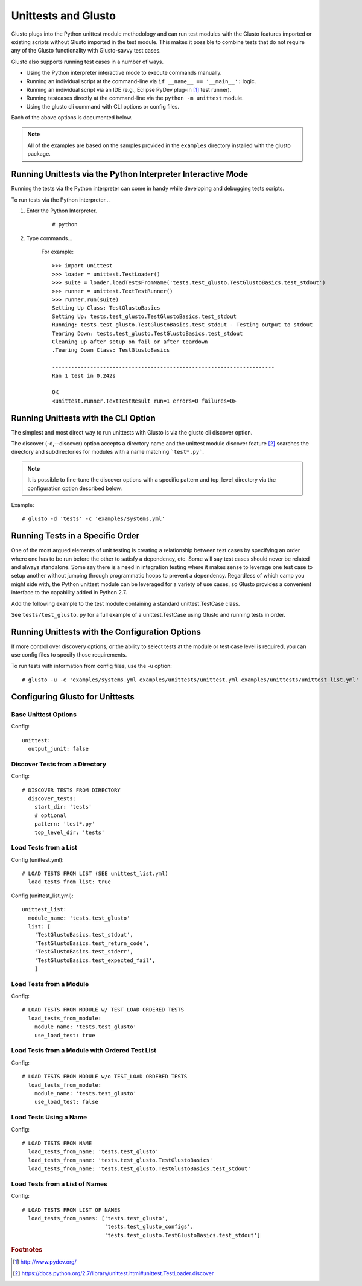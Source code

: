 Unittests and Glusto
--------------------

Glusto plugs into the Python unittest module methodology and can run
test modules with the Glusto features imported or existing scripts without
Glusto imported in the test module. This makes it possible to combine
tests that do not require any of the Glusto functionality with Glusto-savvy
test cases.

Glusto also supports running test cases in a number of ways.

* Using the Python interpreter interactive mode to execute commands manually.
* Running an individual script at the command-line via ``if __name__ == '__main__':`` logic.
* Running an individual script via an IDE (e.g., Eclipse PyDev plug-in [#]_ test runner).
* Running testcases directly at the command-line via the ``python -m unittest`` module.
* Using the glusto cli command with CLI options or config files.

Each of the above options is documented below.

.. Note::

	All of the examples are based on the samples provided in the ``examples`` directory installed with the glusto package.

Running Unittests via the Python Interpreter Interactive Mode
=============================================================

Running the tests via the Python interpreter can come in handy while developing
and debugging tests scripts.

To run tests via the Python interpreter...

#. Enter the Python Interpreter.

	::

		# python

#. Type commands...

	For example::

		>>> import unittest
		>>> loader = unittest.TestLoader()
		>>> suite = loader.loadTestsFromName('tests.test_glusto.TestGlustoBasics.test_stdout')
		>>> runner = unittest.TextTestRunner()
		>>> runner.run(suite)
		Setting Up Class: TestGlustoBasics
		Setting Up: tests.test_glusto.TestGlustoBasics.test_stdout
		Running: tests.test_glusto.TestGlustoBasics.test_stdout - Testing output to stdout
		Tearing Down: tests.test_glusto.TestGlustoBasics.test_stdout
		Cleaning up after setup on fail or after teardown
		.Tearing Down Class: TestGlustoBasics

		----------------------------------------------------------------------
		Ran 1 test in 0.242s

		OK
		<unittest.runner.TextTestResult run=1 errors=0 failures=0>


Running Unittests with the CLI Option
=====================================

The simplest and most direct way to run unittests with Glusto is via the
glusto cli discover option.

The discover (-d,--discover) option accepts a directory name and the unittest
module discover feature [#]_ searches the directory and subdirectories for modules
with a name matching ```test*.py```.

.. Note::

	It is possible to fine-tune the discover options with a specific pattern
	and top_level_directory via the configuration option described below.

Example::

	# glusto -d 'tests' -c 'examples/systems.yml'

Running Tests in a Specific Order
=================================

One of the most argued elements of unit testing is creating a relationship
between test cases by specifying an order where one has to be run before the
other to satisfy a dependency, etc. Some will say test cases should
never be related and always standalone. Some say there is a need in
integration testing where it makes sense to leverage one test case to setup
another without jumping through programmatic hoops to prevent a dependency.
Regardless of which camp you might side with, the Python unittest module can
be leveraged for a variety of use cases, so Glusto provides a convenient
interface to the capability added in Python 2.7.

Add the following example to the test module containing a standard
unittest.TestCase class.

.. code-block:: python
    :linenos:

    def load_tests(loader, standard_tests, pattern):
		'''Load tests in specified order'''
        testcases_ordered = ['test_return_code',
                             'test_stdout',
                             'test_stderr']

        suite = g.load_tests(TestGlustoBasics, loader, testcases_ordered)

        return suite

See ``tests/test_glusto.py`` for a full example of a unittest.TestCase using
Glusto and running tests in order.


Running Unittests with the Configuration Options
================================================

If more control over discovery options, or the ability to select tests at the
module or test case level is required, you can use config files to specify
those requirements.

To run tests with information from config files, use the -u option::

	# glusto -u -c 'examples/systems.yml examples/unittests/unittest.yml examples/unittests/unittest_list.yml'

Configuring Glusto for Unittests
================================


Base Unittest Options
~~~~~~~~~~~~~~~~~~~~~

Config::

	unittest:
	  output_junit: false

Discover Tests from a Directory
~~~~~~~~~~~~~~~~~~~~~~~~~~~~~~~

Config::

	# DISCOVER TESTS FROM DIRECTORY
	  discover_tests:
	    start_dir: 'tests'
	    # optional
	    pattern: 'test*.py'
	    top_level_dir: 'tests'

Load Tests from a List
~~~~~~~~~~~~~~~~~~~~~~

Config (unittest.yml)::

	# LOAD TESTS FROM LIST (SEE unittest_list.yml)
	  load_tests_from_list: true


Config (unittest_list.yml)::

	unittest_list:
	  module_name: 'tests.test_glusto'
	  list: [
	    'TestGlustoBasics.test_stdout',
	    'TestGlustoBasics.test_return_code',
	    'TestGlustoBasics.test_stderr',
	    'TestGlustoBasics.test_expected_fail',
	    ]


Load Tests from a Module
~~~~~~~~~~~~~~~~~~~~~~~~

Config::

	# LOAD TESTS FROM MODULE w/ TEST_LOAD ORDERED TESTS
	  load_tests_from_module:
	    module_name: 'tests.test_glusto'
	    use_load_test: true

Load Tests from a Module with Ordered Test List
~~~~~~~~~~~~~~~~~~~~~~~~~~~~~~~~~~~~~~~~~~~~~~~

Config::

	# LOAD TESTS FROM MODULE w/o TEST_LOAD ORDERED TESTS
	  load_tests_from_module:
	    module_name: 'tests.test_glusto'
	    use_load_test: false

Load Tests Using a Name
~~~~~~~~~~~~~~~~~~~~~~~

Config::

	# LOAD TESTS FROM NAME
	  load_tests_from_name: 'tests.test_glusto'
	  load_tests_from_name: 'tests.test_glusto.TestGlustoBasics'
	  load_tests_from_name: 'tests.test_glusto.TestGlustoBasics.test_stdout'

Load Tests from a List of Names
~~~~~~~~~~~~~~~~~~~~~~~~~~~~~~~

Config::

	# LOAD TESTS FROM LIST OF NAMES
	  load_tests_from_names: ['tests.test_glusto',
	                          'tests.test_glusto_configs',
	                          'tests.test_glusto.TestGlustoBasics.test_stdout']

.. rubric:: Footnotes

.. [#] http://www.pydev.org/
.. [#] https://docs.python.org/2.7/library/unittest.html#unittest.TestLoader.discover

